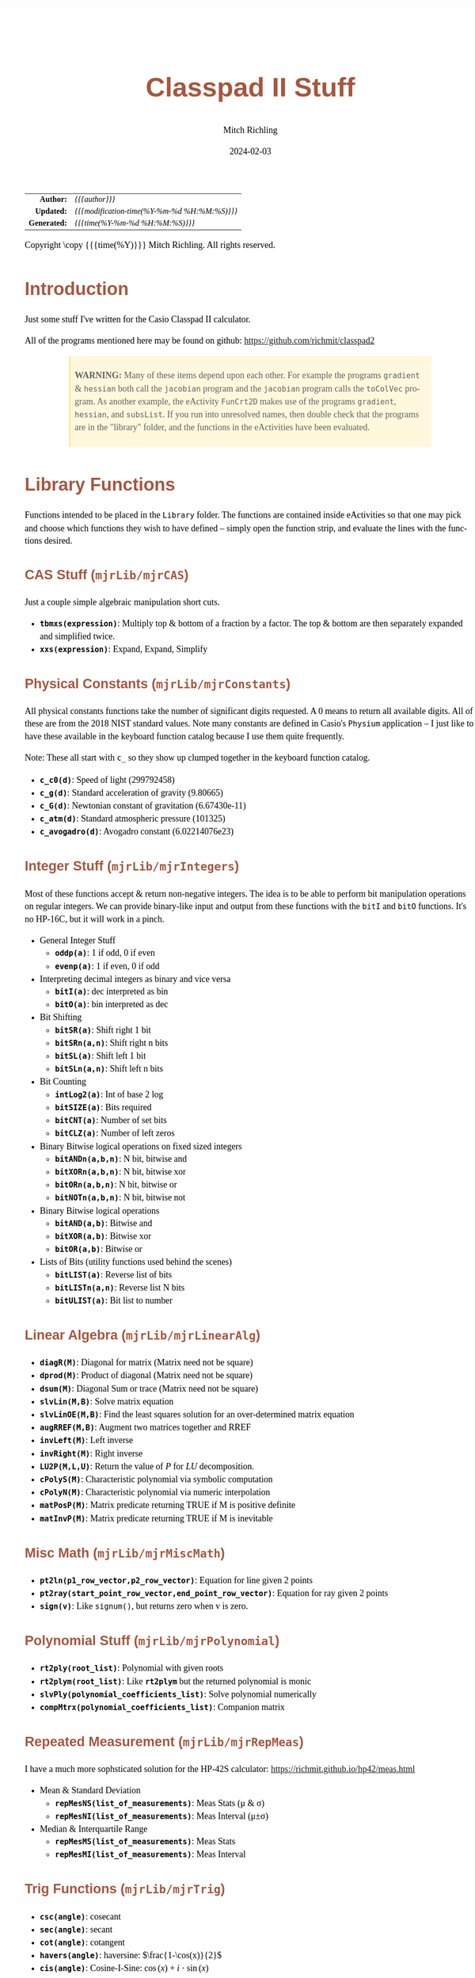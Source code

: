 # -*- Mode:Org; Coding:utf-8; fill-column:158 -*-
# ######################################################################################################################################################.H.S.##
# FILE:        readme.org
#+TITLE:       Classpad II Stuff
#+AUTHOR:      Mitch Richling
#+EMAIL:       http://www.mitchr.me/
#+DATE:        2024-02-03
#+DESCRIPTION: Some Random Stuff For Classpad II
#+KEYWORDS:    Casio
#+LANGUAGE:    en
#+OPTIONS:     num:t toc:nil \n:nil @:t ::t |:t ^:nil -:t f:t *:t <:t skip:nil d:nil todo:t pri:nil H:5 p:t author:t html-scripts:nil 
#+SEQ_TODO:    TODO:NEW(t)                         TODO:WORK(w)    TODO:HOLD(h)    | TODO:FUTURE(f)   TODO:DONE(d)    TODO:CANCELED(c)
#+PROPERTY: header-args :eval never-export
#+HTML_HEAD: <style>body { width: 95%; margin: 2% auto; font-size: 18px; line-height: 1.4em; font-family: Georgia, serif; color: black; background-color: white; }</style>
#+HTML_HEAD: <style>body { min-width: 500px; max-width: 1024px; }</style>
#+HTML_HEAD: <style>h1,h2,h3,h4,h5,h6 { color: #A5573E; line-height: 1em; font-family: Helvetica, sans-serif; }</style>
#+HTML_HEAD: <style>h1,h2,h3 { line-height: 1.4em; }</style>
#+HTML_HEAD: <style>h1.title { font-size: 3em; }</style>
#+HTML_HEAD: <style>.subtitle { font-size: 0.6em; }</style>
#+HTML_HEAD: <style>h4,h5,h6 { font-size: 1em; }</style>
#+HTML_HEAD: <style>.org-src-container { border: 1px solid #ccc; box-shadow: 3px 3px 3px #eee; font-family: Lucida Console, monospace; font-size: 80%; margin: 0px; padding: 0px 0px; position: relative; }</style>
#+HTML_HEAD: <style>.org-src-container>pre { line-height: 1.2em; padding-top: 1.5em; margin: 0.5em; background-color: #404040; color: white; overflow: auto; }</style>
#+HTML_HEAD: <style>.org-src-container>pre:before { display: block; position: absolute; background-color: #b3b3b3; top: 0; right: 0; padding: 0 0.2em 0 0.4em; border-bottom-left-radius: 8px; border: 0; color: white; font-size: 100%; font-family: Helvetica, sans-serif;}</style>
#+HTML_HEAD: <style>pre.example { white-space: pre-wrap; white-space: -moz-pre-wrap; white-space: -o-pre-wrap; font-family: Lucida Console, monospace; font-size: 80%; background: #404040; color: white; display: block; padding: 0em; border: 2px solid black; }</style>
#+HTML_HEAD: <style>blockquote { margin-bottom: 0.5em; padding: 0.5em; background-color: #FFF8DC; border-left: 2px solid #A5573E; border-left-color: rgb(255, 228, 102); display: block; margin-block-start: 1em; margin-block-end: 1em; margin-inline-start: 5em; margin-inline-end: 5em; } </style>
#+HTML_LINK_HOME: https://www.mitchr.me/
#+HTML_LINK_UP: https://github.com/richmit/classpad2
# ######################################################################################################################################################.H.E.##

#+ATTR_HTML: :border 2 solid #ccc :frame hsides :align center
|          <r> | <l>                                          |
|    *Author:* | /{{{author}}}/                               |
|   *Updated:* | /{{{modification-time(%Y-%m-%d %H:%M:%S)}}}/ |
| *Generated:* | /{{{time(%Y-%m-%d %H:%M:%S)}}}/              |
#+ATTR_HTML: :align center
Copyright \copy {{{time(%Y)}}} Mitch Richling. All rights reserved.

#+TOC: headlines 5

#        #         #         #         #         #         #         #         #         #         #         #         #         #         #         #         #
#        #         #         #         #         #         #         #         #         #         #         #         #         #         #         #         #         #         #         #         #         #         #         #         #         #         #         #         #         #
#   010  #    020  #    030  #    040  #    050  #    060  #    070  #    080  #    090  #    100  #    110  #    120  #    130  #    140  #    150  #    160  #    170  #    180  #    190  #    200  #    210  #    220  #    230  #    240  #    250  #    260  #    270  #    280  #    290  #
# 345678901234567890123456789012345678901234567890123456789012345678901234567890123456789012345678901234567890123456789012345678901234567890123456789012345678901234567890123456789012345678901234567890123456789012345678901234567890123456789012345678901234567890123456789012345678901234567890
#        #         #         #         #         #         #         #         #         #         #         #         #         #         #         #       | #         #         #         #         #         #         #         #         #         #         #         #         #         #
#        #         #         #         #         #         #         #         #         #         #         #         #         #         #         #       | #         #         #         #         #         #         #         #         #         #         #         #         #         #

* Introduction
:PROPERTIES:
:CUSTOM_ID: introduction
:END:

Just some stuff I've written for the Casio Classpad II calculator.

All of the programs mentioned here may be found on github: https://github.com/richmit/classpad2

#+BEGIN_QUOTE
*WARNING:* Many of these items depend upon each other.  For example the programs =gradient= & =hessian= both call the =jacobian= program and the =jacobian=
program calls the =toColVec= program. As another example, the eActivity =FunCrt2D= makes use of the programs =gradient=, =hessian=, and =subsList=.  If you
run into unresolved names, then double check that the programs are in the "library" folder, and the functions in the eActivities have been evaluated.
#+END_QUOTE

* Library Functions

Functions intended to be placed in the =Library= folder.  The functions are contained inside eActivities so that one may pick and choose which functions they
wish to have defined -- simply open the function strip, and evaluate the lines with the functions desired.

** CAS Stuff (=mjrLib/mjrCAS=)
:PROPERTIES:
:CUSTOM_ID: mjrCAS
:END:

Just a couple simple algebraic manipulation short cuts.  

 - *=tbmxs(expression)=*: Multiply top & bottom of a fraction by a factor.  The top & bottom are then separately expanded and simplified twice.
 - *=xxs(expression)=*: Expand, Expand, Simplify

** Physical Constants (=mjrLib/mjrConstants=)
:PROPERTIES:
:CUSTOM_ID: mjrConstants
:END:

All physical constants functions take the number of significant digits requested. A $0$ means to return all available digits.  All of these are from the 2018
NIST standard values.  Note many constants are defined in Casio's =Physium= application -- I just like to have these available in the keyboard function
catalog because I use them quite frequently.

Note: These all start with =c_= so they show up clumped together in the keyboard function catalog.

 - *=c_c0(d)=*: Speed of light (299792458)
 - *=c_g(d)=*: Standard acceleration of gravity (9.80665)
 - *=c_G(d)=*: Newtonian constant of gravitation (6.67430e-11)
 - *=c_atm(d)=*: Standard atmospheric pressure (101325)
 - *=c_avogadro(d)=*: Avogadro constant (6.02214076e23)

** Integer Stuff (=mjrLib/mjrIntegers=)
:PROPERTIES:
:CUSTOM_ID: mjrIntegers
:END:

Most of these functions accept & return non-negative integers.  The idea is to be able to perform bit manipulation operations on regular integers.  We can
provide binary-like input and output from these functions with the =bitI= and =bitO= functions.  It's no HP-16C, but it will work in a pinch.

 - General Integer Stuff
   - *=oddp(a)=*: 1 if odd, 0 if even
   - *=evenp(a)=*: 1 if even, 0 if odd
 - Interpreting decimal integers as binary and vice versa
   - *=bitI(a)=*: dec interpreted as bin
   - *=bitO(a)=*: bin interpreted as dec
 - Bit Shifting
   - *=bitSR(a)=*: Shift right 1 bit
   - *=bitSRn(a,n)=*: Shift right n bits
   - *=bitSL(a)=*: Shift left 1 bit
   - *=bitSLn(a,n)=*: Shift left n bits
 - Bit Counting
   - *=intLog2(a)=*: Int of base 2 log
   - *=bitSIZE(a)=*: Bits required
   - *=bitCNT(a)=*: Number of set bits
   - *=bitCLZ(a)=*: Number of left zeros
 - Binary Bitwise logical operations on fixed sized integers
   - *=bitANDn(a,b,n)=*: N bit, bitwise and
   - *=bitXORn(a,b,n)=*: N bit, bitwise xor
   - *=bitORn(a,b,n)=*: N bit, bitwise or
   - *=bitNOTn(a,b,n)=*: N bit, bitwise not
 - Binary Bitwise logical operations
   - *=bitAND(a,b)=*: Bitwise and
   - *=bitXOR(a,b)=*: Bitwise xor
   - *=bitOR(a,b)=*: Bitwise or
 - Lists of Bits (utility functions used behind the scenes)
   - *=bitLIST(a)=*: Reverse list of bits
   - *=bitLISTn(a,n)=*: Reverse list N bits
   - *=bitULIST(a)=*: Bit list to number

** Linear Algebra (=mjrLib/mjrLinearAlg=)
:PROPERTIES:
:CUSTOM_ID: mjrLinearAlg
:END:

 - *=diagR(M)=*: Diagonal for matrix (Matrix need not be square)
 - *=dprod(M)=*: Product of diagonal (Matrix need not be square)
 - *=dsum(M)=*: Diagonal Sum or trace  (Matrix need not be square)
 - *=slvLin(M,B)=*: Solve matrix equation
 - *=slvLinOE(M,B)=*: Find the least squares solution for an over-determined matrix equation
 - *=augRREF(M,B)=*: Augment two matrices together and RREF
 - *=invLeft(M)=*: Left inverse
 - *=invRight(M)=*: Right inverse
 - *=LU2P(M,L,U)=*: Return the value of $P$ for $LU$ decomposition.
 - *=cPolyS(M)=*: Characteristic polynomial via symbolic computation
 - *=cPolyN(M)=*: Characteristic polynomial via numeric interpolation
 - *=matPosP(M)=*: Matrix predicate returning TRUE if M is positive definite
 - *=matInvP(M)=*: Matrix predicate returning TRUE if M is inevitable

** Misc Math (=mjrLib/mjrMiscMath=)
:PROPERTIES:
:CUSTOM_ID: mjrMiscMath
:END:

 - *=pt2ln(p1_row_vector,p2_row_vector)=*: Equation for line given 2 points
 - *=pt2ray(start_point_row_vector,end_point_row_vector)=*: Equation for ray given 2 points
 - *=sign(v)=*: Like =signum()=, but returns zero when v is zero.

** Polynomial Stuff (=mjrLib/mjrPolynomial=)
:PROPERTIES:
:CUSTOM_ID: mjrPolynomial
:END:

 - *=rt2ply(root_list)=*: Polynomial with given roots
 - *=rt2plym(root_list)=*: Like *=rt2plym=* but the returned polynomial is monic
 - *=slvPly(polynomial_coefficients_list)=*: Solve polynomial numerically
 - *=compMtrx(polynomial_coefficients_list)=*: Companion matrix

** Repeated Measurement (=mjrLib/mjrRepMeas=)
:PROPERTIES:
:CUSTOM_ID: mjrRepMeas
:END:

I have a much more sophsticated solution for the HP-42S calculator: https://richmit.github.io/hp42/meas.html

 - Mean & Standard Deviation
   - *=repMesNS(list_of_measurements)=*: Meas Stats (μ & σ)
   - *=repMesNI(list_of_measurements)=*: Meas Interval (μ±σ)
 - Median & Interquartile Range
   - *=repMesMS(list_of_measurements)=*: Meas Stats 
   - *=repMesMI(list_of_measurements)=*: Meas Interval 

** Trig Functions (=mjrLib/mjrTrig=)
:PROPERTIES:
:CUSTOM_ID: mjrTrig
:END:

 - *=csc(angle)=*: cosecant
 - *=sec(angle)=*: secant
 - *=cot(angle)=*: cotangent
 - *=havers(angle)=*:  haversine: $\frac{1-\cos(x)}{2}$
 - *=cis(angle)=*: Cosine-I-Sine: $\cos(x)+i\cdot\sin(x)$

** Units Functions (=mjrLib/mjrUnits=)
:PROPERTIES:
:CUSTOM_ID: mjrUnits
:END:

Note: These all start with =u_= so they show up clumped together in
the keyboard function catalog.

 - Units (volume)
   - *=u_gal_L(v)=*: US Gallons to liters (A US gallon is about 0.83267 Imperial gallon)
   - *=u_L_gal(v)=*: liters to US Gallons
 - Units (force)
   - *=u_lb_kgf(v)=*: US Pounds to kg force
   - *=u_kgf_lb(v)=*: kg force to US pounds
   - *=u_N_lb(v)=*: Newtons to US pounds
   - *=u_lb_N(v)=*: US Pounds to newtons
 - Units (temp)
   - *=u_F_C(v)=*: Degrees Fahrenheit to Celsius
   - *=u_C_F(v)=*: Degrees Celsius to Fahrenheit
   - *=u_K_C(v)=*: Degrees Kelvin to Celsius
   - *=u_C_K(v)=*: Degrees Celsius to Kelvin
 - Units (length)
   - *=u_in_cm(v)=*: International inches to centimeters (2.54 inches to the centimeter)
   - *=u_cm_in(v)=*: Centimeters to international inches
   - *=u_mi_km(v)=*: International miles to kilometers
   - *=u_km_mi(v)=*: kilometers to international miles

* Programs (=mjrProg/=)
:PROPERTIES:
:CUSTOM_ID: mjrProg
:END:

One of the best ways to understand how to use these programs is to look at the "Unit Tests" in the (=mjrProgUnitTests/=) directory.  These are just
eActivities that put each program through a few tests.  The images below each program are taken from these eActivities.

** Interactive
:PROPERTIES:
:CUSTOM_ID: mjrProgInt
:END:

 - *=jacobian(expression_in_x_y_and_z)=*: Compute the Jacobin matrix of an expression \\
   This program takes an expression in up to three variables.  The second argument is the number of variables in the expression.  The expression is
   interpreted as a function with values in \( \mathbb{R}^n \).  When \(n=1\) the expression in normally a simple algebraic expression, but it may also be a
   one element list or vector.  When \(n>1\) the expression must be a list of expressions or a vector (row or column) of expressions. No matter the form of
   the input, the result will be in the standard matrix form.  For example a function \( \mathbb{R}^n\rightarrow\mathbb{R} \) will have a column vector
   jacobin and a row vector gradient. \\
   #+BEGIN_CENTER
   file:pics/jacobian-ut-01.png \\
   file:pics/jacobian-ut-02.png \\
   file:pics/jacobian-ut-03.png
   #+END_CENTER
 - *=gradient(expression_in_x_y_and_z)=*: Compute the gradient vector of an expression (always a row vector).  This is much like =jacobian=; however, the
   functions are always scalar valued -- i.e. the \(n\) in the =jacobian= documentation is equal to one.
   #+BEGIN_CENTER
   file:pics/gradient-ut-01.png
   #+END_CENTER
 - *=hessian(expression_in_x_y_and_z)=*: Compute the Hessian matrix of a scalar valued, bivariate/trivariate expression.
   #+BEGIN_CENTER
   file:pics/hessian-ut-01.png \\
   file:pics/hessian-ut-02.png
   #+END_CENTER
 - *=mkDmat(diag_as_list_matrix_or_vector)=*: Make a diagonal matrix
   #+BEGIN_CENTER
   file:pics/mkDmat-ut-01.png \\
   file:pics/mkDmat-ut-02.png 
   #+END_CENTER
 - *=mkMat(expression_in_i_and_j, number_of_rows, number_of_columns)=*: Make a matrix from an index expression
   #+BEGIN_CENTER
   file:pics/mkMat-ut-01.png \\
   file:pics/mkMat-ut-02.png 
   #+END_CENTER
 - *=newtonC1(expression_in_x, initial_guess, epsilon)=*: Search for a root of a univariate expression using Newton's method with complex arithmetic.    
   Every 10 iterations the program will ask the user if they wish to continue the search.
   #+BEGIN_CENTER
   file:pics/newtonC1-ut-01.png \\
   file:pics/newtonC1-ut-02.png
   #+END_CENTER
 - *=newtonRn(expression_in_x_y_z, initial_guess, epsilon)=*: Search for a root system of 1-3 real valued expressions using Newton's method.  This program
   accepts an expression with 1 to 3 components as it's first argument (just like the =jacobian= program), and a point with the same number of components as
   it's second argument.  Each argument may be provided as a list, row vector, or column vector.  No mater the input form, the result will always be a column
   vector.  Every 10 iterations the program will ask the user if they wish to continue the search.
   #+BEGIN_CENTER
   file:pics/newtonRn-ut-01.png \\
   file:pics/newtonRn-ut-02.png
   #+END_CENTER
 - *=subsList(expression, substitution_expression_or_list)=*: Form a list by substituting each substitution into expression.  This is a very handy way to
   substitute all the solutions from =solve= into an equation.
   #+BEGIN_CENTER
   file:pics/subsList-ut-01.png \\
   file:pics/subsList-ut-02.png 
   #+END_CENTER

** Utilities
:PROPERTIES:
:CUSTOM_ID: mjrProgUtil
:END:

These programs are designed to be used by other programs, and are far from user friendly.  Still, they can be used interactively so long as one is willing
to deal with the grumpy user interface. =:)=

 - *=toColVec(expression_list_or_vector)=*: Convert object to a column vector.  This is used by numerous programs to transform arguments into a canonical form.
 - *=subsCVec(expression, column_vector)=*: Use the components of a tuple (provided as column vector) to substitute into variables x, y, & z.  

* Computational eActivities (=mjrComp/=)
:PROPERTIES:
:CUSTOM_ID: mjrComp
:END:

These are eActivities I saved off because they contain a general computational pattern I can reuse.

 - *=FunCrt1D=*: Find the critical points of an expression in 1 variable
 - *=FunCrt2D=*: Find the critical points of an expression in 2 variables
 - *=CubicInterp=*: Cubic Interpolation between two points
 - *=LinearInterp=*: Linear Interpolation between two points
 - *=SolveTri=*: Solve triangles. I add cases as I encounter them, and so far I have ASA, SSS, SAS, & AAS.
 - *=SolveTriGeom=*: Just a couple geometry applications with triangles.
 - *=DiodeModel=*: Compute SPICE model parameters from bench measurements

* Formulas & Equations eActivities (=mjrEqn/=)
:PROPERTIES:
:CUSTOM_ID: mjrEqn
:END:

These eActivities provide a reference & computational environments for various formulas & equations.

 - *=Diode=*: Shockley Diode equation
 - *=CurrentDiv=*: Current Divider
 - *=VoltageDiv=*: Voltage Divider
 - *=HarmonicMotion=*: Harmonic Motion
 - *=OhmsLaw=*: Ohm's Law

* Shift Key Assignments

#+MACRO: HLTBC    @@html:<hr />@@
#+MACRO: NBSP    @@html:&nbsp;@@
#+MACRO: MNBSP    @@html:<br />&nbsp;&nbsp;&nbsp;&nbsp;&nbsp;&nbsp;&nbsp;&nbsp;&nbsp;&nbsp;&nbsp;&nbsp;&nbsp;&nbsp;&nbsp;&nbsp;&nbsp;&nbsp;@@
#+MACRO: MNBSP2    @@html:<br />&nbsp;&nbsp;&nbsp;&nbsp;&nbsp;&nbsp;&nbsp;&nbsp;&nbsp;&nbsp;&nbsp;&nbsp;&nbsp;&nbsp;&nbsp;&nbsp;&nbsp;&nbsp;&nbsp;&nbsp;&nbsp;&nbsp;@@

#+ATTR_HTML: :frame box :rules all :align center :width 75%
|                <c>                 |                <c>                |                 <c>                 |                <c>                 |                    <c>                     |                           <c>                            |
| =approx= {{{HLTBC}}} = {{{MNBSP}}} | =cut= {{{HLTBC}}} $x$ {{{MNBSP}}} | =paste= {{{HLTBC}}} $y$ {{{MNBSP}}} | =undo= {{{HLTBC}}} $z$ {{{MNBSP}}} | $\sqrt{\square}$ {{{HLTBC}}} ^ {{{MNBSP}}} | $\frac{\square}{\square}$ {{{HLTBC}}} $\div$ {{{MNBSP}}} |
#+ATTR_HTML: :frame box :rules all :align center :width 75%
|                    <c>                     |                   <c>                    |                   <c>                   |                         <c>                          |                     <c>                      |
|       [] {{{HLTBC}}} ( {{{MNBSP2}}}        | {{{NBSP}}} {{{HLTBC}}} $7$ {{{MNBSP2}}}  | {{{NBSP}}} {{{HLTBC}}} $8$ {{{MNBSP2}}} |       {{{NBSP}}} {{{HLTBC}}} $9$ {{{MNBSP2}}}        | {{{NBSP}}} {{{HLTBC}}} $\times$ {{{MNBSP2}}} |
|       {} {{{HLTBC}}} ) {{{MNBSP2}}}        | $e^\square$ {{{HLTBC}}} $4$ {{{MNBSP2}}} |   $\ln$ {{{HLTBC}}} $5$ {{{MNBSP2}}}    | $\log_\square(\square)$ {{{HLTBC}}} $6$ {{{MNBSP2}}} |   {{{NBSP}}}  {{{HLTBC}}} $-$ {{{MNBSP2}}}   |
|     $\vert$ {{{HLTBC}}} , {{{MNBSP2}}}     |   $\sin$ {{{HLTBC}}} $1$ {{{MNBSP2}}}    |   $\cos$ {{{HLTBC}}} $2$ {{{MNBSP2}}}   |         $\tan$ {{{HLTBC}}} $3$ {{{MNBSP2}}}          |     $\circ$ {{{HLTBC}}} $+$ {{{MNBSP2}}}     |
| $\Rightarrow$ {{{HLTBC}}} (-) {{{MNBSP2}}} |    $\pi$ {{{HLTBC}}} $0$ {{{MNBSP2}}}    |     $i$ {{{HLTBC}}} . {{{MNBSP2}}}      |       $\angle($ {{{HLTBC}}} =EXP= {{{MNBSP2}}}       |     =ans= {{{HLTBC}}} =EXE= {{{MNBSP2}}}     |

* Image Processing :noexport:

magick jacobian-gradient.bmp  -resize 50% jacobian-gradient.bmp

#+begin_src bash  :results output verbatum :exports both
magick pics/jacobian-ut-01.bmp    -gravity South -chop 0x125 -gravity North -chop 0x70  -gravity East -chop 28x0 pics/jacobian-ut-01.png
magick pics/jacobian-ut-02.bmp    -gravity South -chop 0x50  -gravity North -chop 0x90  -gravity East -chop 28x0 pics/jacobian-ut-02.png
magick pics/jacobian-ut-03.bmp    -gravity South -chop 0x55  -gravity North -chop 0x260 -gravity East -chop 28x0 pics/jacobian-ut-03.png

magick pics/gradient-ut-01.bmp    -gravity South -chop 0x55  -gravity North -chop 0x70 -gravity East -chop 28x0 pics/gradient-ut-01.png

magick pics/hessian-ut-01.bmp     -gravity South -chop 0x140 -gravity North -chop 0x70 -gravity East -chop 28x0 pics/hessian-ut-01.png
magick pics/hessian-ut-02.bmp     -gravity South -chop 0x55  -gravity North -chop 0x300 -gravity East -chop 28x0 pics/hessian-ut-02.png

magick pics/mkDmat-ut-01.bmp      -gravity South -chop 0x155 -gravity North -chop 0x70 -gravity East -chop 28x0 pics/mkDmat-ut-01.png  
magick pics/mkDmat-ut-02.bmp      -gravity South -chop 0x55  -gravity North -chop 0x305 -gravity East -chop 28x0 pics/mkDmat-ut-02.png  

magick pics/mkMat-ut-01.bmp       -gravity South -chop 0x80  -gravity North -chop 0x70  -gravity East -chop 28x0 pics/mkMat-ut-01.png  
magick pics/mkMat-ut-02.bmp       -gravity South -chop 0x55  -gravity North -chop 0x300 -gravity East -chop 28x0 pics/mkMat-ut-02.png   

magick pics/newtonC1-ut-01.bmp    -gravity South -chop 0x80  -gravity North -chop 0x70 -gravity East -chop 28x0 pics/newtonC1-ut-01.png
magick pics/newtonC1-ut-02.bmp    -gravity South -chop 0x55  -gravity North -chop 0x400  -gravity East -chop 28x0 pics/newtonC1-ut-02.png

magick pics/newtonRn-ut-01.bmp    -gravity South -chop 0x75  -gravity North -chop 0x70 -gravity East -chop 28x0 pics/newtonRn-ut-01.png
magick pics/newtonRn-ut-02.bmp    -gravity South -chop 0x55   -gravity North -chop 0x355 -gravity East -chop 28x0 pics/newtonRn-ut-02.png

magick pics/subsList-ut-01.bmp    -gravity South -chop 0x100  -gravity North -chop 0x70 -gravity East -chop 28x0 pics/subsList-ut-01.png
magick pics/subsList-ut-02.bmp    -gravity South -chop 0x55  -gravity North -chop 0x205 -gravity East -chop 28x0 pics/subsList-ut-02.png

# for f in pics/*.bmp; do
#   nf=$(echo pics/$(basename $f) | sed "s/.bmp/.png/")
#   if [ $f -nt $nf ]; then
#     echo convert $nf
#     magick $f $nf
#   else
#     echo skip $nf
#   fi
# done
#+end_src

#+RESULTS:
